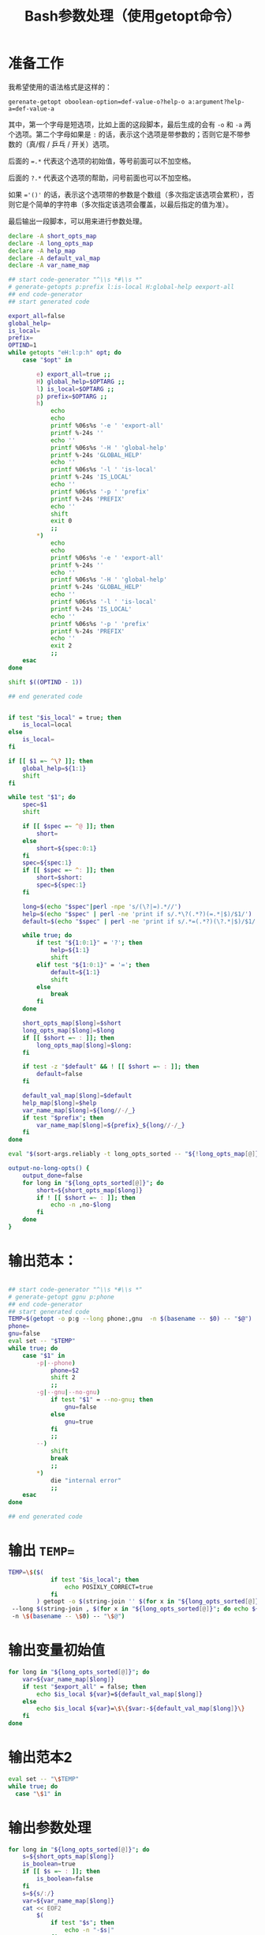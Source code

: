 #+LAST_MOBILE_CHANGE: 2015-03-08 21:47:17
#+title: Bash参数处理（使用getopt命令）

* 准备工作

  我希望使用的语法格式是这样的：

  ~gerenate-getopt oboolean-option=def-value-o?help-o a:argument?help-a=def-value-a~

  其中，第一个字母是短选项，比如上面的这段脚本，最后生成的会有 =-o= 和 =-a= 两个选项。第二个字母如果是 =:= 的话，表示这个选项是带参数的；否则它是不带参数的（真/假 / 乒乓 / 开关）选项。

  后面的 ~=.*~ 代表这个选项的初始值，等号前面可以不加空格。

  后面的 =?.*= 代表这个选项的帮助，问号前面也可以不加空格。

  如果 ~='()'~ 的话，表示这个选项带的参数是个数组（多次指定该选项会累积），否则它是个简单的字符串（多次指定该选项会覆盖，以最后指定的值为准）。

  最后输出一段脚本，可以用来进行参数处理。

   #+name: prepare
   #+BEGIN_SRC sh
     declare -A short_opts_map
     declare -A long_opts_map
     declare -A help_map
     declare -A default_val_map
     declare -A var_name_map

     ## start code-generator "^\\s *#\\s *"
     # generate-getopts p:prefix l:is-local H:global-help eexport-all
     ## end code-generator
     ## start generated code

     export_all=false
     global_help=
     is_local=
     prefix=
     OPTIND=1
     while getopts "eH:l:p:h" opt; do
         case "$opt" in

             e) export_all=true ;;
             H) global_help=$OPTARG ;;
             l) is_local=$OPTARG ;;
             p) prefix=$OPTARG ;;
             h)
                 echo
                 echo
                 printf %06s%s '-e ' 'export-all'
                 printf %-24s ''
                 echo ''
                 printf %06s%s '-H ' 'global-help'
                 printf %-24s 'GLOBAL_HELP'
                 echo ''
                 printf %06s%s '-l ' 'is-local'
                 printf %-24s 'IS_LOCAL'
                 echo ''
                 printf %06s%s '-p ' 'prefix'
                 printf %-24s 'PREFIX'
                 echo ''
                 shift
                 exit 0
                 ;;
             ,*)
                 echo
                 echo
                 printf %06s%s '-e ' 'export-all'
                 printf %-24s ''
                 echo ''
                 printf %06s%s '-H ' 'global-help'
                 printf %-24s 'GLOBAL_HELP'
                 echo ''
                 printf %06s%s '-l ' 'is-local'
                 printf %-24s 'IS_LOCAL'
                 echo ''
                 printf %06s%s '-p ' 'prefix'
                 printf %-24s 'PREFIX'
                 echo ''
                 exit 2
                 ;;
         esac
     done

     shift $((OPTIND - 1))

     ## end generated code


     if test "$is_local" = true; then
         is_local=local
     else
         is_local=
     fi

     if [[ $1 =~ ^\? ]]; then
         global_help=${1:1}
         shift
     fi

     while test "$1"; do
         spec=$1
         shift

         if [[ $spec =~ ^@ ]]; then
             short=
         else
             short=${spec:0:1}
         fi
         spec=${spec:1}
         if [[ $spec =~ ^: ]]; then
             short=$short:
             spec=${spec:1}
         fi

         long=$(echo "$spec"|perl -npe 's/(\?|=).*//')
         help=$(echo "$spec" | perl -ne 'print if s/.*\?(.*?)(=.*|$)/$1/')
         default=$(echo "$spec" | perl -ne 'print if s/.*=(.*?)(\?.*|$)/$1/')

         while true; do
             if test "${1:0:1}" = '?'; then
                 help=${1:1}
                 shift
             elif test "${1:0:1}" = '='; then
                 default=${1:1}
                 shift
             else
                 break
             fi
         done

         short_opts_map[$long]=$short
         long_opts_map[$long]=$long
         if [[ $short =~ : ]]; then
             long_opts_map[$long]=$long:
         fi

         if test -z "$default" && ! [[ $short =~ : ]]; then
             default=false
         fi

         default_val_map[$long]=$default
         help_map[$long]=$help
         var_name_map[$long]=${long//-/_}
         if test "$prefix"; then
             var_name_map[$long]=${prefix}_${long//-/_}
         fi
     done

     eval "$(sort-args.reliably -t long_opts_sorted -- "${!long_opts_map[@]}")"

     output-no-long-opts() {
         output_done=false
         for long in "${long_opts_sorted[@]}"; do
             short=${short_opts_map[$long]}
             if ! [[ $short =~ : ]]; then
                 echo -n ,no-$long
             fi
         done
     }

   #+END_SRC

* 输出范本：

#+BEGIN_SRC sh

  ## start code-generator "^\\s *#\\s *"
  # generate-getopt ggnu p:phone
  ## end code-generator
  ## start generated code
  TEMP=$(getopt -o p:g --long phone:,gnu  -n $(basename -- $0) -- "$@")
  phone=
  gnu=false
  eval set -- "$TEMP"
  while true; do
      case "$1" in
          -p|--phone)
              phone=$2
              shift 2
              ;;
          -g|--gnu|--no-gnu)
              if test "$1" = --no-gnu; then
                  gnu=false
              else
                  gnu=true
              fi
              ;;
          --)
              shift
              break
              ;;
          ,*)
              die "internal error"
              ;;
      esac
  done

  ## end generated code

#+END_SRC

* 输出 ~TEMP=~

  #+name: output-temp-eq
  #+BEGIN_SRC sh
    TEMP=\$($(
                if test "$is_local"; then
                    echo POSIXLY_CORRECT=true
                fi
            ) getopt -o $(string-join '' $(for x in "${long_opts_sorted[@]}"; do x="${short_opts_map[$x]}"; if test "$x" -a "$x" != :; then echo $x; fi; done) h) \\
     --long $(string-join , $(for x in "${long_opts_sorted[@]}"; do echo ${long_opts_map[$x]}; done) help; output-no-long-opts) \\
     -n \$(basename -- \$0) -- "\$@")
  #+END_SRC

* 输出变量初始值

  #+name: output-var-def-val
  #+BEGIN_SRC sh
    for long in "${long_opts_sorted[@]}"; do
        var=${var_name_map[$long]}
        if test "$export_all" = false; then
            echo $is_local ${var}=${default_val_map[$long]}
        else
            echo $is_local ${var}=\$\{$var:-${default_val_map[$long]}\}
        fi
    done
  #+END_SRC

* 输出范本2
  #+name: template2
  #+BEGIN_SRC sh
  eval set -- "\$TEMP"
  while true; do
    case "\$1" in

  #+END_SRC

* 输出参数处理
  #+name: arg-handle
  #+BEGIN_SRC sh
    for long in "${long_opts_sorted[@]}"; do
        s=${short_opts_map[$long]}
        is_boolean=true
        if [[ $s =~ : ]]; then
            is_boolean=false
        fi
        s=${s/:/}
        var=${var_name_map[$long]}
        cat << EOF2
            $(
                if test "$s"; then
                    echo -n "-$s|"
                fi
                echo -n "--$long";
                if test "$is_boolean" = true; then
                    echo -n "|--no-$long"
                fi
                echo ")"
            )
            $(
                if test $is_boolean = false; then
                    if test "${default_val_map[$long]}" = '()'; then
                        echo ${var}=\(\"\${${var}[@]}\" \""\$2\""\)
                        echo shift 2
                    else
                        echo ${var}=\$2
                        echo shift 2
                    fi
                else
                    cat << EOF3
                    if test "\$1" = --no-$long; then
                        ${var}=false
                    else
                        ${var}=true
                    fi
                    shift
    EOF3
                fi
            )
    EOF2
        echo ";;"
    done

  #+END_SRC

* 输出帮助

  #+name: output-help
  #+BEGIN_SRC sh
    $(
        echo set +x
        echo echo -e "$global_help"
        echo echo
        echo echo Options and arguments:
        for long in ${long_opts_sorted[@]}; do
            short=${short_opts_map[$long]}
            is_boolean=true
            if [[ $short =~ : ]]; then
                is_boolean=false
            fi
            short=${short/:/}
            if test "$short"; then
                echo printf "%06s" "'-$short, '"
            else
                echo 'printf "%06s" " "'
            fi
            long_output=$(
                if test "$is_boolean" = true; then
                    echo -n --[no-]$long
                else
                    uc_long=$long
                    uc_long=${uc_long^^}
                    echo -n --$long=${uc_long//-/_}
                fi
                       )
            opt_chars=$(( ${#long_output} + 6))
            echo printf "%-24s" "'$long_output'"

            if test "${help_map[$long]}"; then
                if test "$opt_chars" -gt 30; then
                    echo echo
                    echo 'printf "%30s" ""'
                fi
                echo echo "'${help_map[$long]}'"
            else
                echo echo
            fi
        done
        echo exit
    )
  #+END_SRC

* 输出范本3
  #+name: foot
 #+BEGIN_SRC sh
   -h|--help)
       <<output-help>>
       shift
       ;;
   --)
      shift
      break
      ;;
      ,*)
          die "internal error"
          ;;
      esac
   done

  #+END_SRC

* 输出全部变量

  #+name: maybe-export-all
  #+BEGIN_SRC sh
    if test "$export_all" = "true"; then
        echo
        for long in "${long_opts_sorted[@]}"; do
            echo export ${var_name_map[$long]}
        done
    fi
  #+END_SRC

* Read only
#+name: read-only
#+BEGIN_SRC sh
# Local Variables: #
# eval: (read-only-mode 1) #
# End: #
#+END_SRC

* 最终脚本

#+name: the-ultimate-script
#+BEGIN_SRC sh :tangle ~/system-config/bin/generate-getopt :comments link :shebang "#!/bin/bash" :noweb yes

  # All bash scripts should start with ~set -e~ to fail early and loudly.
  set -e
  <<prepare>>
  cat <<EOF
  <<output-temp-eq>>
    $(
  <<output-var-def-val>>
    )
  <<template2>>
    $(
  <<arg-handle>>
    )
  <<foot>>
  EOF

  <<maybe-export-all>>
  <<read-only>>

#+END_SRC

#+results: the-ultimate-script

